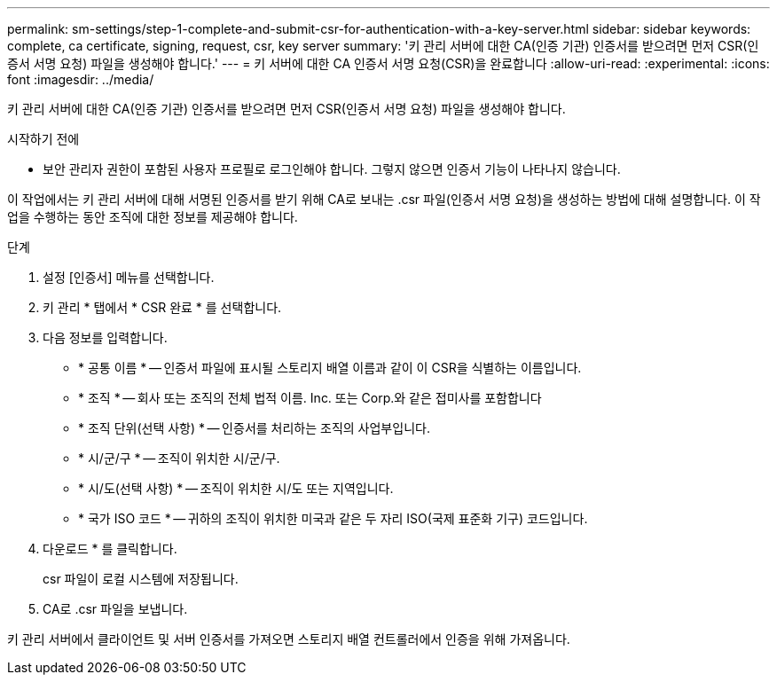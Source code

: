 ---
permalink: sm-settings/step-1-complete-and-submit-csr-for-authentication-with-a-key-server.html 
sidebar: sidebar 
keywords: complete, ca certificate, signing, request, csr, key server 
summary: '키 관리 서버에 대한 CA(인증 기관) 인증서를 받으려면 먼저 CSR(인증서 서명 요청) 파일을 생성해야 합니다.' 
---
= 키 서버에 대한 CA 인증서 서명 요청(CSR)을 완료합니다
:allow-uri-read: 
:experimental: 
:icons: font
:imagesdir: ../media/


[role="lead"]
키 관리 서버에 대한 CA(인증 기관) 인증서를 받으려면 먼저 CSR(인증서 서명 요청) 파일을 생성해야 합니다.

.시작하기 전에
* 보안 관리자 권한이 포함된 사용자 프로필로 로그인해야 합니다. 그렇지 않으면 인증서 기능이 나타나지 않습니다.


이 작업에서는 키 관리 서버에 대해 서명된 인증서를 받기 위해 CA로 보내는 .csr 파일(인증서 서명 요청)을 생성하는 방법에 대해 설명합니다. 이 작업을 수행하는 동안 조직에 대한 정보를 제공해야 합니다.

.단계
. 설정 [인증서] 메뉴를 선택합니다.
. 키 관리 * 탭에서 * CSR 완료 * 를 선택합니다.
. 다음 정보를 입력합니다.
+
** * 공통 이름 * -- 인증서 파일에 표시될 스토리지 배열 이름과 같이 이 CSR을 식별하는 이름입니다.
** * 조직 * -- 회사 또는 조직의 전체 법적 이름. Inc. 또는 Corp.와 같은 접미사를 포함합니다
** * 조직 단위(선택 사항) * -- 인증서를 처리하는 조직의 사업부입니다.
** * 시/군/구 * -- 조직이 위치한 시/군/구.
** * 시/도(선택 사항) * -- 조직이 위치한 시/도 또는 지역입니다.
** * 국가 ISO 코드 * -- 귀하의 조직이 위치한 미국과 같은 두 자리 ISO(국제 표준화 기구) 코드입니다.


. 다운로드 * 를 클릭합니다.
+
csr 파일이 로컬 시스템에 저장됩니다.

. CA로 .csr 파일을 보냅니다.


키 관리 서버에서 클라이언트 및 서버 인증서를 가져오면 스토리지 배열 컨트롤러에서 인증을 위해 가져옵니다.
